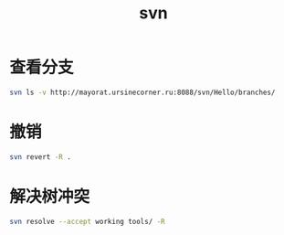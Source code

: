#+TITLE: svn
#+LINK_UP: index.html
#+LINK_HOME: index.html

* 查看分支
  #+BEGIN_SRC sh
    svn ls -v http://mayorat.ursinecorner.ru:8088/svn/Hello/branches/
  #+END_SRC

* 撤销
  #+BEGIN_SRC sh
    svn revert -R .
  #+END_SRC

* 解决树冲突
  #+BEGIN_SRC sh
    svn resolve --accept working tools/ -R
  #+END_SRC
